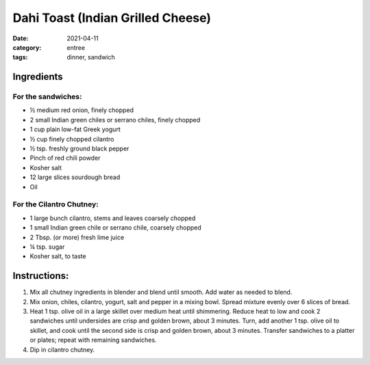 ===================================
Dahi Toast (Indian Grilled Cheese)
===================================

:date: 2021-04-11
:category: entree
:tags: dinner, sandwich

Ingredients
============

For the sandwiches:
--------------------

- ½ medium red onion, finely chopped
- 2 small Indian green chiles or serrano chiles, finely chopped
- 1 cup plain low-fat Greek yogurt
- ½ cup finely chopped cilantro
- ½ tsp. freshly ground black pepper
- Pinch of red chili powder
- Kosher salt
- 12 large slices sourdough bread
- Oil

For the Cilantro Chutney:
--------------------------

- 1 large bunch cilantro, stems and leaves coarsely chopped
- 1 small Indian green chile or serrano chile, coarsely chopped
- 2 Tbsp. (or more) fresh lime juice
- ¼ tsp. sugar
- Kosher salt, to taste

Instructions:
==============

#. Mix all chutney ingredients in blender and blend until smooth. Add water as needed to blend.
#. Mix onion, chiles, cilantro, yogurt, salt and pepper in a mixing bowl. Spread mixture evenly over 6 slices of bread.
#. Heat 1 tsp. olive oil in a large skillet over medium heat until shimmering. Reduce heat to low and cook 2 sandwiches until undersides are crisp and golden brown, about 3 minutes. Turn, add another 1 tsp. olive oil to skillet, and cook until the second side is crisp and golden brown, about 3 minutes. Transfer sandwiches to a platter or plates; repeat with remaining sandwiches.
#. Dip in cilantro chutney.
